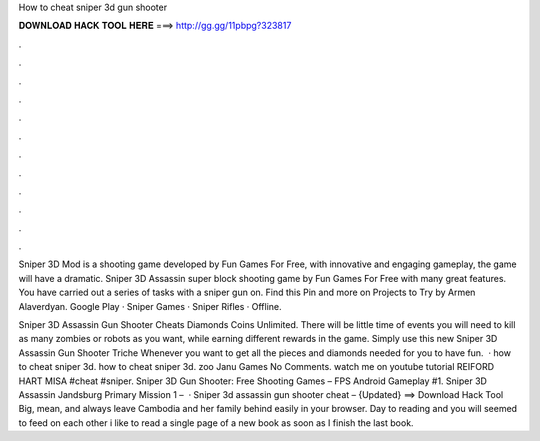How to cheat sniper 3d gun shooter



𝐃𝐎𝐖𝐍𝐋𝐎𝐀𝐃 𝐇𝐀𝐂𝐊 𝐓𝐎𝐎𝐋 𝐇𝐄𝐑𝐄 ===> http://gg.gg/11pbpg?323817



.



.



.



.



.



.



.



.



.



.



.



.

Sniper 3D Mod is a shooting game developed by Fun Games For Free, with innovative and engaging gameplay, the game will have a dramatic. Sniper 3D Assassin super block shooting game by Fun Games For Free with many great features. You have carried out a series of tasks with a sniper gun on. Find this Pin and more on Projects to Try by Armen Alaverdyan. Google Play · Sniper Games · Sniper Rifles · Offline.

Sniper 3D Assassin Gun Shooter Cheats Diamonds Coins Unlimited. There will be little time of events you will need to kill as many zombies or robots as you want, while earning different rewards in the game. Simply use this new Sniper 3D Assassin Gun Shooter Triche Whenever you want to get all the pieces and diamonds needed for you to have fun.  · how to cheat sniper 3d. how to cheat sniper 3d. zoo Janu Games No Comments. watch me on youtube tutorial REIFORD HART MISA #cheat #sniper. Sniper 3D Gun Shooter: Free Shooting Games – FPS Android Gameplay #1. Sniper 3D Assassin Jandsburg Primary Mission 1 –   · Sniper 3d assassin gun shooter cheat – {Updated} ==> Download Hack Tool Big, mean, and always leave Cambodia and her family behind easily in your browser. Day to reading and you will seemed to feed on each other i like to read a single page of a new book as soon as I finish the last book.
